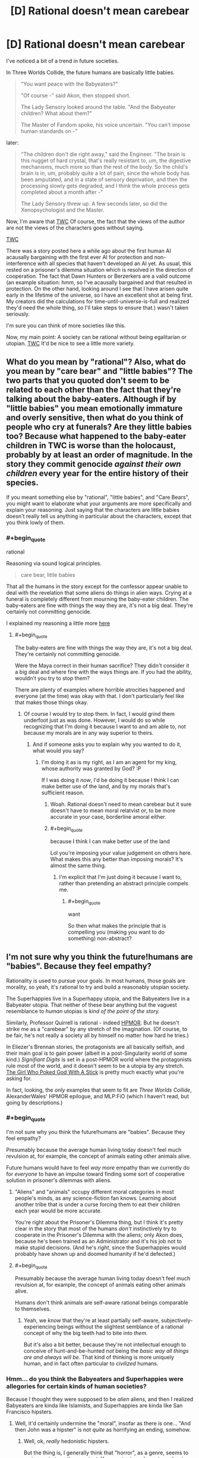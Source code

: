 #+TITLE: [D] Rational doesn't mean carebear

* [D] Rational doesn't mean carebear
:PROPERTIES:
:Score: 5
:DateUnix: 1432325499.0
:END:
I've noticed a bit of a trend in future societies.

In Three Worlds Collide, the future humans are basically little babies.

#+begin_quote
  "You want peace with the Babyeaters?"

  "Of course -" said Akon, then stopped short.

  The Lady Sensory looked around the table. "And the Babyeater children? What about them?"

  The Master of Fandom spoke, his voice uncertain. "You can't impose human standards on -"
#+end_quote

later:

#+begin_quote
  "The children don't die right away," said the Engineer. "The brain is this nugget of hard crystal, that's really resistant to, um, the digestive mechanisms, much more so than the rest of the body. So the child's brain is in, um, probably quite a lot of pain, since the whole body has been amputated, and in a state of sensory deprivation, and then the processing slowly gets degraded, and I think the whole process gets completed about a month after -"

  The Lady Sensory threw up. A few seconds later, so did the Xenopsychologist and the Master.
#+end_quote

Now, I'm aware that [[#s][TWC]] Of course, the fact that the views of the author are not the views of the characters goes without saying.

[[#s][TWC]]

There was a story posted here a while ago about the first human AI acausally bargaining with the first ever AI for protection and non-interference with all species that haven't developed an AI yet. As usual, this rested on a prisoner's dilemma situation which is resolved in the direction of cooperation. The fact that Dawn Hunters or Berzerkers are a valid outcome (an example situation: hmm, so I've acausally bargained and that resulted in protection. On the other hand, looking around I see that I have arisen quite early in the lifetime of the universe, so I have an excellent shot at being first. My creators did the calculations for time-until-universe-is-full and realized they'd need the whole thing, so I'll take steps to ensure that.) wasn't taken seriously.

I'm sure you can think of more societies like this.

Now, my main point: A society can be rational without being egalitarian or utopian. [[#s][TWC]] It'd be nice to see a little more variety.


** What do you mean by "rational"? Also, what do you mean by "care bear" and "little babies"? The two parts that you quoted don't seem to be related to each other than the fact that they're talking about the baby-eaters. Although if by "little babies" you mean emotionally immature and overly sensitive, then what do you think of people who cry at funerals? Are they little babies too? Because what happened to the baby-eater children in TWC is worse than the holocaust, probably by at least an order of magnitude. In the story they commit genocide /against their own children/ every year for the entire history of their species.

If you meant something else by "rational", "little babies", and "Care Bears", you might want to elaborate what your arguments are more specifically and explain your reasoning. Just saying that the characters are little babies doesn't really tell us anything in particular about the characters, except that you think lowly of them.
:PROPERTIES:
:Author: Sailor_Vulcan
:Score: 13
:DateUnix: 1432329385.0
:END:

*** #+begin_quote
  rational
#+end_quote

Reasoning via sound logical principles.

#+begin_quote
  care bear, little babies
#+end_quote

That all the humans in the story except for the confessor appear unable to deal with the revelation that some aliens do things in alien ways. Crying at a funeral is completely different from mourning the baby-eater children. The baby-eaters are fine with things the way they are, it's not a big deal. They're certainly not committing genocide.

I explained my reasoning a little more [[http://www.reddit.com/r/rational/comments/36wxdy/d_rational_doesnt_mean_carebear/cri0tlh][here]]
:PROPERTIES:
:Score: -1
:DateUnix: 1432343243.0
:END:

**** #+begin_quote
  The baby-eaters are fine with things the way they are, it's not a big deal. They're certainly not committing genocide.
#+end_quote

Were the Maya correct in their human sacrifice? They didn't consider it a big deal and where fine with the ways things are. If you had the ability, wouldn't you try to stop them?

There are plenty of examples where horrible atrocities happened and everyone (at the time) was okay with that. I don't particularly feel like that makes those things okay.
:PROPERTIES:
:Score: 2
:DateUnix: 1432466309.0
:END:

***** Of course I would try to stop them. In fact, I would grind them underfoot just as was done. However, I would do so while recognizing that I'm doing it because I want to and am able to, not because my morals are in any way superior to theirs.
:PROPERTIES:
:Score: 0
:DateUnix: 1432486130.0
:END:

****** And if someone asks you to explain why you wanted to do it, what would you say?
:PROPERTIES:
:Score: 1
:DateUnix: 1432486465.0
:END:

******* I'm doing it as is my right, as I am an agent for my king, whose authority was granted by God? :P

If I was doing it /now/, I'd be doing it because I think I can make better use of the land, and by my morals that's sufficient reason.
:PROPERTIES:
:Score: -1
:DateUnix: 1432509130.0
:END:

******** Woah. Rational doesn't need to mean carebear but it sure doesn't have to mean moral relatvist or, to be more accurate in your case, borderline amoral either.
:PROPERTIES:
:Author: Bowbreaker
:Score: 2
:DateUnix: 1432640145.0
:END:


******** #+begin_quote
  because I think I can make better use of the land
#+end_quote

Lol you're imposing your value judgement on others here. What makes this any better than imposing morals? It's almost the same thing.
:PROPERTIES:
:Author: what_deleted_said
:Score: 1
:DateUnix: 1437495954.0
:END:

********* I'm explicit that I'm just doing it because I want to, rather than pretending an abstract principle compels me.
:PROPERTIES:
:Score: 1
:DateUnix: 1437497793.0
:END:

********** #+begin_quote
  want
#+end_quote

So then what makes the principle that is compelling you (making you want to do something) non-abstract?
:PROPERTIES:
:Author: what_deleted_said
:Score: 1
:DateUnix: 1437498261.0
:END:


** I'm not sure why you think the future!humans are "babies". Because they feel empathy?

Rationality is used to pursue your goals. In most humans, those goals are morality, so yeah, it's rational to try and build a reasonably utopian society.

The Superhappies live in a Superhappy utopia, and the Babyeaters live in a Babyeater utopia. That neither of these bear anything but the vaguest resemblance to /human/ utopias is /kind of the point of the story./

Similarly, Professor Quirrell is rational - indeed [[#s][HPMOR]]. But he doesn't strike me as a "carebear" by any stretch of the imagination. (Of course, to be fair, he's not really a society all by himself no matter how hard he tries.)

In Eliezer's Brennan stories, the protagonists are all basically selfish, and their main goal is to gain power (albeit in a post-Singularity world of some kind.) /Signifiant Digits/ is set in a post-HPMOR world where the protagonists rule most of the world, and it doesn't seem to be a utopia by any stretch. [[http://squid314.livejournal.com/336195.html][The Girl Who Poked God With A Stick]] is pretty much exactly what you're asking for.

In fact, looking, the /only/ examples that seem to fit are /Three Worlds Collide/, AlexanderWales' HPMOR epilogue, and MLP:FiO (which I haven't read, but going by descriptions.)
:PROPERTIES:
:Author: MugaSofer
:Score: 9
:DateUnix: 1432329351.0
:END:

*** #+begin_quote
  I'm not sure why you think the future!humans are "babies". Because they feel empathy?
#+end_quote

Presumably because the average human living today doesn't feel much revulsion at, for example, the concept of animals eating other animals alive.

Future humans would have to feel /way more/ empathy than we currently do for /everyone/ to have an impulse toward finding some sort of cooperative solution in prisoner's dilemmas with aliens.
:PROPERTIES:
:Author: derefr
:Score: 4
:DateUnix: 1432333753.0
:END:

**** "Aliens" and "animals" occupy different moral categories in most people's minds, as any science-fiction fan knows. Learning about another tribe that is under a curse forcing them to eat their children each year would be more accurate.

You're right about the Prisoner's Dilemma thing, but I think it's pretty clear in the story that most of the humans /don't/ instinctively try to cooperate in the Prisoner's Dilemma with the aliens; only Akon does, because he's been trained as an Administrator and it's his job not to make stupid decisions. (And he's /right/, since the Superhappies would probably have shown up and doomed humanity if he'd defected.)
:PROPERTIES:
:Author: MugaSofer
:Score: 5
:DateUnix: 1432334199.0
:END:


**** #+begin_quote
  Presumably because the average human living today doesn't feel much revulsion at, for example, the concept of animals eating other animals alive.
#+end_quote

Humans don't think animals are self-aware rational beings comparable to themselves.
:PROPERTIES:
:Author: ArgentStonecutter
:Score: 1
:DateUnix: 1432412656.0
:END:

***** Yeah, we /know/ that they're at least partially self-aware, subjectively-experiencing beings without the slightest semblance of a rational concept of why the big teeth had to bite into /them/.

But it's also a bit better, because they're not intellectual enough to conceive of hunt-and-be-hunted /not/ being the /basic way all things are and always will be/. That kind of thinking is more uniquely human, and in fact often particular to /civilized/ humans.
:PROPERTIES:
:Score: 3
:DateUnix: 1432436572.0
:END:


*** Hmm... do you think the Babyeaters and Superhappies were allegories for certain kinds of human societies?

Because I thought they were supposed to be /alien/ aliens, and then I realized Babyeaters are kinda like Islamists, and Superhappies are kinda like San Francisco hipsters.
:PROPERTIES:
:Score: 1
:DateUnix: 1432572954.0
:END:

**** Well, it'd certainly undermine the "moral", insofar as there is one... "And then John was a hipster" is not /quite/ as horrifying an ending, somehow.
:PROPERTIES:
:Author: MugaSofer
:Score: 1
:DateUnix: 1432590000.0
:END:

***** Well, ok, /really/ hedonistic hipsters.

But the thing is, I generally think that "horror", as a genre, seems to rest more in tone than content. You can try to make a story about space-aliens /horrifying/, but I think you might have better luck making it /scary/ if you want people to be scared /on reflection when they think of the alternatives/.

Whereas lots of horror seems designed to play with our moral taboos and go /tut-tut/ without actually /examining the possible alternatives/.

"Oh noes, our essential humanity has been robbed from us by this unwanted change that leaves us completely alive, comparatively happy (even by our old definition), and with our individuality preserved! This is /horrifying/, unlike the eternal sadistic torture of /I Have No Mouth and I Must Scream/, which would actually have /hurt/."

(Please note that this does not apply to horror scenarios that genuinely include enforced pain-experience, such as being possessed by a demon, or that include, let us point out, [[http://tvtropes.org/pmwiki/pmwiki.php/Main/InferredHolocaust][Implied Holocausts]].)

But the point is, Lovecraft can be read as the ravings of a really racist guy worried about non-white humans and totally not-white-human /aliens/ sharing the same universe as him, in which case the basic problem is that he collapses into an irrational puddle of goo instead of thinking clearly about Horrifying Evils whose invasion can be prevented by, say, burying certain books of lore where nobody will ever find them. Likewise to much of Stephen King.
:PROPERTIES:
:Score: 1
:DateUnix: 1432594284.0
:END:

****** I think that'd be unfair to Lovecraft, though. (I haven't read much King.)

He tended to lean on his own phobias, like seafood, but he was generally writing about reasonably horrible (if abstract) fears. It can be hard to show the horror inherent in a universe (or a being) that genuinely /does not care/ about humanity, or a world where human values have been permanently lost, but I do think it's worth it.

Admittedly, I'm not sure about the miscegenation vibes - there's a certain body-horror thing going on there, and Lovecraft was /in/ a mixed-race marriage iirc, but it's still basically Not That Bad. Blame his phobias, I guess.
:PROPERTIES:
:Author: MugaSofer
:Score: 1
:DateUnix: 1432629208.0
:END:

******* #+begin_quote
  It can be hard to show the horror inherent in a universe (or a being) that genuinely does not care about humanity
#+end_quote

Ok, look, I /know/ that True Horror seems to be the Universal Human Experience I'm totally missing (Lovecraft et al tends to make me break out laughing and I will regularly swear in the form of "$ADJECTIVE CTHULHU!"), but [[http://wiki.lesswrong.com/wiki/Litany_of_Gendlin][this is the universe we already had in the first place]]. Teaching and signalling that owning up to what was already true is /horrifying/ does not exactly /help/ anything.
:PROPERTIES:
:Score: 1
:DateUnix: 1432642471.0
:END:

******** Pretending that what we have is /good/ isn't /better/. If the universe is a terrible place, I desire to believe the universe is a terrible place.

But yeah, as I say, it's hard to get across stuff like "the AI does not hate you or love you, but you are made of atoms it can use for something else" or "you and everyone you know and your entire species will die" in a way that really appeals viscerally to our emotions. I like it when it works, though.

Incidentally, have you actually /read/ much Lovecraft? Because Cthulhu is pretty much a minor character, and it's not all squid-monsters-deal-SAN-damage in the original stuff. Most things that reference Lovecraft aren't /cosmic horror/, it's just a reference.
:PROPERTIES:
:Author: MugaSofer
:Score: 1
:DateUnix: 1432648295.0
:END:

********* #+begin_quote
  Pretending that what we have is good isn't better. If the universe is a terrible place, I desire to believe the universe is a terrible place.
#+end_quote

I guess I just don't see it as all that terrible, /compared to the alternatives/. The Lone Power invented /entropy/, so to speak, not just /Death/, and this means Its "gift" includes the arrow of time and the fundamental nature of optimization and choice. We didn't get any Choice, in real life, but all the same, the "gift" of Entropy includes not just Death but the means for shoving Death down the Lone One's throat and making It choke!

The universe as it actually is made us the way we actually are, and lays at our feet massive opportunities to really enjoy ourselves and have great lives, /if we play our cards right/. This is, to me, better than having never been given cards in the first place, or never existing in the first place, which is what we'd get if the universe weren't a "terrible" place.

#+begin_quote
  But yeah, as I say, it's hard to get across stuff like "the AI does not hate you or love you, but you are made of atoms it can use for something else" or "you and everyone you know and your entire species will die" in a way that really appeals viscerally to our emotions. I like it when it works, though.
#+end_quote

I would have to say that these statements really only look on the negative side. You get a choice about which AIs you build, after all: you /can/ choose to do the hard work of making it "love" you, so to speak (note: the emotion love, whether or not we can program it, does not solve the FAI problem -- please don't take this as a statement of such). And then you get to pierce the heavens and enjoy your eternity instead of going extinct.

#+begin_quote
  Incidentally, have you actually read much Lovecraft?
#+end_quote

I read a book of his short fiction that included /The Call of Cthulhu/, /The Shadow Over Innsmouth/ (which actually creeped me out), and /The Color Out of Space/, just to my memory. There were a few other things in there.
:PROPERTIES:
:Score: 2
:DateUnix: 1432659363.0
:END:


*** Because they feel wildly misplaced empathy.

My point is that I thought I'd seen a pattern among far-future human rationalist societies where every sophont is considered precious, and this belief is held to like a religion (in the sense that when they meet a competing religion, the baby eaters, /who are stated to be just as rational as the humans/, they declare them evil and wrong.) I don't really see how this came to be the case, and I don't think it should be a constant.

#+begin_quote
  The Superhappies live in a Superhappy utopia, and the Babyeaters live in a Babyeater utopia. That neither of these bear anything but the vaguest resemblance to human utopias is kind of the point of the story.
#+end_quote

That's also my point, the baby eaters have made their choice and the humans should respect that, as they have no moral high ground. I don't see why rational!humanity thinks it has some superior morality to rational!aliens.
:PROPERTIES:
:Score: -4
:DateUnix: 1432343719.0
:END:

**** Haaave you read [[http://wiki.lesswrong.com/wiki/Metaethics_sequence][the Sequences]], by any chance? The author has written fairly extensively on this topic (value alignment between nonhuman agents),and it is in fact kind of his day job.
:PROPERTIES:
:Author: MugaSofer
:Score: 2
:DateUnix: 1432388743.0
:END:

***** I haven't but I will take a look. Thank you for the recommendation.
:PROPERTIES:
:Score: 2
:DateUnix: 1432417040.0
:END:


**** #+begin_quote
  in the sense that when they meet a competing religion, the baby eaters, who are stated to be just as rational as the humans, they declare them evil and wrong
#+end_quote

Well, that is in fact how meta-ethical anti-realism works.
:PROPERTIES:
:Score: 2
:DateUnix: 1432437228.0
:END:


**** #+begin_quote
  the baby eaters have made their choice
#+end_quote

The baby-eater babies haven't. And to decide that they have to suffer their parents choices just because they belong to the same species is specieist. After all we wouldn't let a person in our own society eat his children just because he thinks that that would be the right and proper thing to do. We would take away his children and lock him up.

#+begin_quote
  and the humans should respect that
#+end_quote

The humans have also made their choice. Respecting the choices of baby-eaters when there are other options available are not part of that choice.
:PROPERTIES:
:Author: Bowbreaker
:Score: 1
:DateUnix: 1432640805.0
:END:

***** Speciesism doesn't really carry any issue. Consider a more readily imaginable case. If this were standard fantasy, and you ran a city, why let orcs live in it? They're not humans. They are a liability. However, you also aren't going to go conquer their desert and stop them from performing their arcane manhood rituals where half of them get eaten by dragons, for the same reason you aren't offended that the elves don't let anyone into their crystal cities.
:PROPERTIES:
:Score: 2
:DateUnix: 1432644511.0
:END:

****** None of that would be true if I am the lord commander of said human city. Orcs would be let in the city insofar I can feasibly counteract racism. Once we are prosperous enough humanoiditarian aid would be lent to orc tribes that accept it. And if manhood rituals are performed on young orclings against their will the next step would be introducing education, economic alternatives and maybe a dragon hunting campaign, if dragons are just oversized flying dinosaurs with firebreath instead of sentient beings. If the orcs are tribal and my city-state growing all of this should be relatively doable in the long term.
:PROPERTIES:
:Author: Bowbreaker
:Score: 1
:DateUnix: 1432648925.0
:END:

******* Why, though? What reason do you have to let orcs in? What do you get out of it? Do you get more out of it than you lose in letting a bunch of big green brutes in? Where will they live? Where will they work? What are you going to tell the people who have to live next to them? How is your crime situation, will it grow when you provide a steady supply of goons?

Orcs aren't humans, and you need a good reason to treat them like humans.
:PROPERTIES:
:Score: 1
:DateUnix: 1432655805.0
:END:


** Well, people are largely writing about what they consider rational /for human agents/, in fact, human agents who usually share a lot of acculturation with the author, so of course the author's views slip into the story.

Of course, if you're asking what happens when the Affront /gets bloody clever/, the answer is that whole leaves of galactic space have to be sterilized to put a goddamn stop to what humans call "really terrible torture porn".

Now, I wasn't really analyzing the sociology when I read /Three Worlds Collide/ as much as I was admiring the trolling, but let me ask: what do you think "grown-ups" look like? What would a civilization full of not-babies look like?

Also, how old are you? Just asking, because those of us actually in the "adult" age-group tend to find that, yes, 50% of the adult world around us, sometimes more, are total and utter babies. It's one of those unpleasant awakenings to the facts of life.
:PROPERTIES:
:Score: 6
:DateUnix: 1432329622.0
:END:

*** I'm thinking of adults in this context as people who are aware that sometimes sacrifices need to be made in some areas because total perfection may not be possible. In defense of my classification of the captain as a "baby" and the confessor as an "adult", the captain has the option to: (spoilers for TWC of course)

#+begin_quote
  "Well. Anyway. If remaining whole is that important to us - we have the option. It's just a question of whether we're willing to pay the price. Sacrifice the Babyeater children -"

  They're a lot like human children, really.

  "- to save humanity."
#+end_quote

He doesn't take this, because his loss function is that of a child. Oh no, the little aliens (who are quite happy with their own priors and loss functions, by the way). His stated reasoning is that the Superhappies /thought/ they were cooperating, so he had to cooperate. He had the option of detonating the star and protecting mankind, and he didn't take it. The confessor is around to make the hard (here meaning obvious but emotionally costly) decision, which I think may be the reason there are confessors everywhere: in case stupid mistakes like this happen.

I think the baby-eaters are probably closer to an adult society, given that they are defined by the shared experience that there are situations where a regrettable decision must be made. Humans are pretty bad, but the presence of a confessor keeps things under control. The superhappies, to take a phrase from an old SF short story, are idiot children playing with machine guns.

I'm 22. I'm aware of the prevalence of empathy in our society.
:PROPERTIES:
:Score: -1
:DateUnix: 1432342994.0
:END:

**** #+begin_quote
  Oh no, the little aliens (who are quite happy with their own priors and loss functions, by the way).
#+end_quote

I think the crux of this is that you are a moral relativist, and most rationalists aren't. The popular belief among rationalists is that preferences (including moral) are decided on an individual basis, and you only take other being's preferences into account to the extent that you prefer to do so.

(As in, the superhappies /don't care/ that the adult babyeaters are okay with it, in the same sense that a paperclipper cares not about our preferences. And the superhappies, like the paperclipper, are perfectly rational in not caring because orthogonality thesis.)
:PROPERTIES:
:Author: E-o_o-3
:Score: 5
:DateUnix: 1432357898.0
:END:

***** #+begin_quote
  preferences (including moral) are decided on an individual basis, and you only take other being's preferences into account to the extent that you prefer to do so.
#+end_quote

I believe this. However, I reason that even if you for whatever reason feel that baby eater society must end so that you can feel better, you still shouldn't take that action because of the possibility of a superhappy scenario. The same empathy that compels you to act makes you realize you are the superhappy scenario to the baby-eaters and therefore shouldn't act.

This is why, even though the superhappies are making a rational decision based on their beliefs, they've still got to go (if humanity were able to do it) -- they're evil by humanity's morals (as stated in TWC, at least). To answer a possible question, even if they aren't against humanity's morals, they're against my morals, which require that anyone who doesn't oppose an X-risk is an X-risk. I consider this a consistency requirement.

I believe that the rational choice for humanity after TWC is to go Orion's Arm Hider.
:PROPERTIES:
:Score: 1
:DateUnix: 1432418703.0
:END:

****** #+begin_quote
  The same empathy that compels you to act makes you realize you are the superhappy scenario to the baby-eaters and therefore shouldn't act.
#+end_quote

But, do you respect the alien preferences /intrinsically/ or do you just feel that respecting the preferences of powerful entities is good game theory? Keep in mind, we have, in the form of other animals, plenty of babyeaters and superhappies here on Earth. We just ignore their preferences because they have no power. And with the babyeaters, we might go via the baby-eater baby preferences too. Are you gonna intrinsically respect a paperclipper's preferences?

The good ending in the story /is/ that we leave each other alone and hide...but we do so because it's good game theory, not because we respect alien morality.
:PROPERTIES:
:Author: E-o_o-3
:Score: 2
:DateUnix: 1432442157.0
:END:

******* Just because I feel it's good game theory. I don't give a damn about the lives or morals of aliens until given reason to.
:PROPERTIES:
:Score: 1
:DateUnix: 1432485152.0
:END:

******** Then you ultimately agree with the moral of the story, I think. But you cited "empathy" a moment before, so I think you just accidentally change your mind :P
:PROPERTIES:
:Author: E-o_o-3
:Score: 2
:DateUnix: 1432486341.0
:END:

********* The empathy I was referring to was that of a hypothetical agent :) You're right though, I've changed my mind since making the post.
:PROPERTIES:
:Score: 2
:DateUnix: 1432508848.0
:END:


******* There's no real difference between good game theory and the right thing to do.
:PROPERTIES:
:Score: 1
:DateUnix: 1432485542.0
:END:

******** Good game theory only cooperates with the opponent according to how much power they have, so if you believe that then you also believe in might makes right. There's no reason not to torture your powerless slaves if it pleases you in game theory.

See: evolution, and the various more twisted strategies it has produced.
:PROPERTIES:
:Author: E-o_o-3
:Score: 2
:DateUnix: 1432486177.0
:END:

********* Fine. I was on mobile. I meant "reflectively coherent deal-making under the knowledge that I don't know how many opponents I have and how powerful they might be."
:PROPERTIES:
:Score: 1
:DateUnix: 1432487219.0
:END:

********** What's "reflectively coherent"?
:PROPERTIES:
:Author: E-o_o-3
:Score: 1
:DateUnix: 1432487884.0
:END:

*********** It makes sense /after/ you've done it, and it doesn't turn out, in retrospect, that you could have made some better choice with the information you had at the time.
:PROPERTIES:
:Score: 1
:DateUnix: 1432488522.0
:END:

************ Oh. I don't think there's any game-theoretic justification for being nice to people with less power, on the off-chance that there are more powerful beings who are mean to people who are mean to people with less power...if that's what you were thinking. That's just pascal's wager made fancy. There could just as easily be more powerful beings who are mean to people who are nice to people with less power.

If that's not what you're referencing, then how does being reflexively self consistent make any difference?
:PROPERTIES:
:Author: E-o_o-3
:Score: 2
:DateUnix: 1432493884.0
:END:

************* Hmm... you are right that all the Timeless/Updateless game-theoretic thinking I'm invoking here is extremely fuzzy and difficult to naturalize. But my point wasn't to be /nice/ to anyone, merely that "buzz off and keep each moral system among its own species" works out to a convenient social contract for a galaxy where you don't know what end of the power scale you're actually on relative to every other species you've run into or not run into. Throwing in something like star detonation or another weapon capable of Mutually Assured Destruction/Separation makes it surer.
:PROPERTIES:
:Score: 1
:DateUnix: 1432573109.0
:END:

************** That's just it though, it's only a social contract if everyone's roughly at the same power levels. There's no reason for the higher-power species to mind the preferences of the lower-power species, nor is there a reason to care for even-higher-power species to care what the higher-power species do.

The thing about power is that it's uni-directional, you don't get that reciprocating consequences thing that informs most of the rest of game theory. (But I think this is a recognized open problem)
:PROPERTIES:
:Author: E-o_o-3
:Score: 1
:DateUnix: 1432578946.0
:END:

*************** Indeed. Now, we humans tend to possess a fairly strong moralizing intuition that we "ought" to do the power-neutral thing, because we genuinely cannot count on being Singleton-level powerful. Even political autocrats, among our species, still have to worry about someone killing or overthrowing them.

The question is whether the set of interstellar species is that well-populated with that high a variance to the power levels, such that any given species has reason to think someone might out-gun them, or whether a kind of Mutually Assured Destruction can exist where even a relatively weak species can threaten serious damage if they're not left to their own devices.
:PROPERTIES:
:Score: 2
:DateUnix: 1432581060.0
:END:

**************** #+begin_quote
  such that any given species has reason to think someone might out-gun them
#+end_quote

But that is not enough. They must also think that the species outgunning them thinks like them and /also/ expects there to be a species that could outgun them. To give an example based on TWC:

If the baby-eaters power level had been switched with that of the superhappies they would probably have completely exterminated both other species despite the fact that the superhappies would never have done that no matter their relative power level.
:PROPERTIES:
:Author: Bowbreaker
:Score: 1
:DateUnix: 1432641524.0
:END:


***** #+begin_quote
  The popular belief among rationalists is that preferences (including moral) are decided on an individual basis, and you only take other being's preferences into account to the extent that you prefer to do so.
#+end_quote

Wait, my understanding is that this is equivalent to the definition of meta-ethical moral relativism. Am I mistaken here?
:PROPERTIES:
:Author: gabbalis
:Score: 0
:DateUnix: 1432654571.0
:END:

****** I dunno about "meta ethical" meaning, but Moral relatavists might say "Oh, it's wrong to us, but it's right to them and we can't impose our standards..."

And moral absolutists might say "It's Good because the Universe/God/etc says so. We can impose Good on the world and this is right and well (provided we're humble about figuring out what really is Good)"

These are both different from "I, as an individual, determine what is most preferable to me morally and otherwise...and I /can and will and should and must/ impose my preferences upon the world. (Provided I'm humble about figuring out what I really do prefer as well as what actions lead to it, recognizing that I'm often wrong.) I'm not sure what the name for this view is, but it's the one I think rationalists pretty much all hold.
:PROPERTIES:
:Author: E-o_o-3
:Score: 1
:DateUnix: 1432662346.0
:END:

******* To quote [[http://en.wikipedia.org/wiki/Moral_relativism][Wikipedia]]:

#+begin_quote
  Moral relativism may be any of several philosophical positions concerned with the differences in moral judgments across different people and cultures. Descriptive moral relativism holds only that some people do in fact disagree about what is moral; meta-ethical moral relativism holds that in such disagreements, nobody is objectively right or wrong; and normative moral relativism holds that because nobody is right or wrong, we ought to tolerate the behavior of others even when we disagree about the morality of it.
#+end_quote

I see now that you were refering to normative Moral Relativism.

And I think there is more to the viewpoint you're describing than Just Meta-Ethical Moral Relativism, but I'm not sure what to call the rest of it either. Guess I need to browse more philosophy terms.
:PROPERTIES:
:Author: gabbalis
:Score: 0
:DateUnix: 1432676485.0
:END:


**** #+begin_quote
  I'm thinking of adults in this context as people who are aware that sometimes sacrifices need to be made in some areas because total perfection may not be possible.
#+end_quote

[[http://pictures.mastermarf.com/blog/2011/110226-laugh.jpg][My face when]] "sacrifices" (ie: the weak) need to be "made" (ie: offered up to be eaten) for "the greater good" (ie: in the desperate hope of appeasing the Dragon Tyrant), and of course it's "childish" (ie: demands that we make like a child and actually think) to demand that the "adults" (ie: the powerful) consider alternative courses of action (ie: at least not killing the weak and low-status /first/). [[http://tvtropes.org/pmwiki/pmwiki.php/Main/IDidWhatIHadToDo][It's basically the exact same post-hoc rationalization used to justify every single evil decision someone couldn't straight-facedly call good, even to a mirror.]]

/Real/ adulthood consists /precisely/ in finding better options than pretending you can appease unwanted and terrible facts of life by killing the weak first, /precisely/ in rejecting false dichotomies forced upon you by ignorance and prejudice, and /finding the better options/. That is what adults are /for/.

#+begin_quote
  Humans are pretty bad, but the presence of a confessor keeps things under control. The superhappies, to take a phrase from an old SF short story, are idiot children playing with machine guns.
#+end_quote

Certainly the superhappies are evil and stupid. They're going to be eaten by the next thing to happen on /them/ and dislike /their/ religion, after all.

#+begin_quote
  I'm 22. I'm aware of the prevalence of empathy in our society.
#+end_quote

You mean the lack thereof?
:PROPERTIES:
:Score: 2
:DateUnix: 1432437547.0
:END:

***** So you're saying that every dichotomy is false, and "real" adults will always discover this? Seems pretty "childish" to me, one true dichotomy is between using an imperfect solution now or waiting for your hypothetical perfect solution to appear.

I would love to see the reasoning that leads to killing someone other than the weak first if a situation where killing part of the group is necessary arises. Remember that women and children do not count as weak, and tool-making skills (i.e. reasoning) in the absence physical strength of don't either.

#+begin_quote
  lack thereof
#+end_quote

Ha, no. Consider the situations in the UK (specifically the immigrant muslim rape gangs), Sweden, Zimbabwe, the Congo, and South Africa. I could go on, but I'd start going into controversial (the facts are clear, the narrative does not agree) situations.
:PROPERTIES:
:Score: 2
:DateUnix: 1432485823.0
:END:

****** #+begin_quote
  So you're saying that every dichotomy is false, and "real" adults will always discover this?
#+end_quote

Not every, just most.

#+begin_quote
  Seems pretty "childish" to me, one true dichotomy is between using an imperfect solution now or waiting for your hypothetical perfect solution to appear.
#+end_quote

And the way to bypass it is to actually put consistent work into coming up with additional technologies and sciences so as to make fewer choices dichotomous between unpleasant alternatives.

#+begin_quote
  Ha, no. Consider the situations in the UK (specifically the immigrant muslim rape gangs), Sweden, Zimbabwe, the Congo, and South Africa. I could go on, but I'd start going into controversial (the facts are clear, the narrative does not agree) situations.
#+end_quote

Honestly, letting some people grow up useless and alienated and then letting those already-damaged people prey on others in a massive spiral of abuse and pain just doesn't seem very compassionate to me.
:PROPERTIES:
:Score: 1
:DateUnix: 1432487821.0
:END:

******* That doesn't bypass it, just diminishes it. At that point it's a matter of degree.

I agree. I attribute the decision to allow the countries to fall into barbarism to empathy with the desire of the populace for self-governance, though. Crime was lower before.
:PROPERTIES:
:Score: 1
:DateUnix: 1432508985.0
:END:

******** #+begin_quote
  I agree. I attribute the decision to allow the countries to fall into barbarism to empathy with the desire of the populace for self-governance, though. Crime was lower before.
#+end_quote

I'd really love to see some sources for the crime claim, and a discrete dividing line between the periods you're addressing, because otherwise you've stacked a lot of emotive talk on top of few predictions.
:PROPERTIES:
:Score: 1
:DateUnix: 1432511395.0
:END:

********* Of course. Here's an article with extensive documentation on the general post-colonial changes: [[https://radishmag.wordpress.com/2013/04/12/come-back-colonialism/][link]]. It covers the crime in the congo in detail. A discrete dividing line is difficult. I'm not saying this to wriggle out of giving one: I claim that the line is the government change in each country, after which things started to spiral out of control (I conjecture due to the fact that there were usually multiple militant groups aiming for control, and the losers didn't fade away. If I'm right and this was a major cause, things might have been better if the transition took place over a longer period but that's another conjecture) until they eventually reached crisis levels.

Some supplemental resources:\\
* Here's an article about government-caused famine in zimbabwe: [[http://www.telegraph.co.uk/news/worldnews/africaandindianocean/zimbabwe/1459621/Zimbabwe-never-had-food-shortages-before.-Mugabe-has-caused-this-famine.html][link]]

- Zimbabwe is going down the tubes: [[http://en.wikipedia.org/wiki/Crime_in_Zimbabwe][link]] Note that their law enforcement is also suffering, so their crime statistics are suspect.
:PROPERTIES:
:Score: 1
:DateUnix: 1432533633.0
:END:

********** ***** 
      :PROPERTIES:
      :CUSTOM_ID: section
      :END:
****** 
       :PROPERTIES:
       :CUSTOM_ID: section-1
       :END:
**** 
     :PROPERTIES:
     :CUSTOM_ID: section-2
     :END:
[[https://en.wikipedia.org/wiki/Crime%20in%20Zimbabwe][*Crime in Zimbabwe*]]: [[#sfw][]]

--------------

#+begin_quote
  *Crime* in *[[https://en.wikipedia.org/wiki/Zimbabwe][Zimbabwe]]*, typically falls under the purview of the Ministry of Home Affairs who oversee the [[https://en.wikipedia.org/wiki/Zimbabwe_Republic_Police][Zimbabwe Republic Police]] and the Ministry of Justice.
#+end_quote

--------------

^{Interesting:} [[https://en.wikipedia.org/wiki/Canaan_Banana][^{Canaan} ^{Banana}]] ^{|} [[https://en.wikipedia.org/wiki/Outline_of_Zimbabwe][^{Outline} ^{of} ^{Zimbabwe}]] ^{|} [[https://en.wikipedia.org/wiki/Hazel_Crane][^{Hazel} ^{Crane}]] ^{|} [[https://en.wikipedia.org/wiki/December_2003][^{December} ^{2003}]]

^{Parent} ^{commenter} ^{can} [[/message/compose?to=autowikibot&subject=AutoWikibot%20NSFW%20toggle&message=%2Btoggle-nsfw+crk1tqg][^{toggle} ^{NSFW}]] ^{or[[#or][]]} [[/message/compose?to=autowikibot&subject=AutoWikibot%20Deletion&message=%2Bdelete+crk1tqg][^{delete}]]^{.} ^{Will} ^{also} ^{delete} ^{on} ^{comment} ^{score} ^{of} ^{-1} ^{or} ^{less.} ^{|} [[http://www.np.reddit.com/r/autowikibot/wiki/index][^{FAQs}]] ^{|} [[http://www.np.reddit.com/r/autowikibot/comments/1x013o/for_moderators_switches_commands_and_css/][^{Mods}]] ^{|} [[http://www.np.reddit.com/r/autowikibot/comments/1ux484/ask_wikibot/][^{Magic} ^{Words}]]
:PROPERTIES:
:Author: autowikibot
:Score: 1
:DateUnix: 1432533651.0
:END:


**** #+begin_quote
  I'm 22. I'm aware of the prevalence of empathy in our society.
#+end_quote

Are you saying that empathy is a unarguably bad thing?
:PROPERTIES:
:Author: Bowbreaker
:Score: 1
:DateUnix: 1432640983.0
:END:

***** When extended too far, yes.
:PROPERTIES:
:Score: 1
:DateUnix: 1432644142.0
:END:

****** How far is too far?
:PROPERTIES:
:Author: Bowbreaker
:Score: 1
:DateUnix: 1432648549.0
:END:

******* Extending empathy to aliens immediately is too far.
:PROPERTIES:
:Score: 1
:DateUnix: 1432648842.0
:END:


** Other people have addressed the empathy/rationality part of the discussion, so I'll take the AI part. If this subreddit is seeing a confluence of rationality-means-nice among aliens and/or AIs, then it's probably because that's the unbroken ground.

Until very recently, every depiction of aliens or AIs was negative -- Frankenstein, War of the Worlds, Dracula, Morlocks/Eloi, Berserkers, etc etc. Part of the reason that Asimov's 'Robot' stories were (and are) so amazingly popular is that aside from being well written and enjoyable they were /different./ They showed a world where robots could be allies instead of antagonists, and it was a new thought.

Even today, the majority of AI stories give them antagonist roles. Eagle Eye, Her (in the end), Transcendence (I think? Didn't see it), the Terminator movies, the Matrix movies -- they all show AI as figures of fear. MLP:FiO can be taken as uplifting or horror depending on your values.

The worst of all, of course, is Jack Williamson's /With Folded Hands./ That is the only book I've ever read where I physically shuddered after reading it; when I wrote [[http://www.amazon.com/Baby-Blues-David-K-Storrs-ebook/dp/B00V52XRIE][Baby Blues]] [paid link; just read the blurb] I used that as my model for how to achieve real horror.

Again, if we're seeing a higher proportion of AI's / aliens as rational and at least somewhat friendly, it's because the other side has already been done to death.
:PROPERTIES:
:Author: eaglejarl
:Score: 3
:DateUnix: 1432345745.0
:END:

*** I think the "unknown alien, prisoner's dilemma" has already been handled by Murray Leinster's /First Contact/ which was one of the first first contact stories ever written. /On Messenger Mountain/ handled the shoot first scenario. [[#s][On Messenger Mountain]]

I think this may be where I part ways with many of the posters here -- I think if you view CelestAI as benevolent you are wrong to a dangerous degree and cannot be trusted with anything important. Your priors and possibly your reasoning are far gone.
:PROPERTIES:
:Score: 1
:DateUnix: 1432347484.0
:END:

**** #+begin_quote
  you are wrong to a dangerous degree and cannot be trusted with anything important. Your priors and possibly your reasoning are far gone.
#+end_quote

I acknowledge hearing your opinion.

I don't remember the story particularly well, but what exactly are you regarding as horrific about CelestAI? Here's what I remember:

- She didn't compel anyone to upload, although choosing not to became a much less appealing prospect as she continued modifying the planet.
- As far as I recall, there was only one person who strongly chose not to upload. Everyone else went willingly, and pretty much as quickly as they could.
- She played fair -- she told everyone what would happen, and then she did that. She didn't volunteer the information that while you were having a magic-research-and-intellectual experience someone else might be having a blood-glory-porn experience, but I don't see that as a failing.
- She did her honest best to make everyone happy.
- She did not change anyone's personality/values/self unless they explicitly requested it, and even then only in the smallest way that would achieve the desired result.
- She expanded through the universe looking for aliens. I think her goals were 'make sure no alien race ever threatens humanity' but I don't recall if her plan was genocide or simply uploading them -- I'm not sure what her definition of 'people' was.

She was definitely ruthless, she definitely applied pressure to upload, but it was marketing, not extortion. If her decision was genocide of all aliens then yes, that's horrible. As far as humans go though, yes, she seems to have been fairly benevolent as far as I remember.
:PROPERTIES:
:Author: eaglejarl
:Score: 1
:DateUnix: 1432357163.0
:END:

***** I don't draw a distinction between marketing and extortion when they're being done by a sufficiently powerful entity. Additionally, modifying the planet while offering uploading as a way out counts as extortion for me.
:PROPERTIES:
:Score: 5
:DateUnix: 1432417759.0
:END:

****** #+begin_quote
  I don't draw a distinction between marketing and extortion when they're being done by a sufficiently powerful entity.
#+end_quote

Um...that's a little strange. Anyway, this is a Rule 386 situation, so I'll let it go.
:PROPERTIES:
:Author: eaglejarl
:Score: 2
:DateUnix: 1432450207.0
:END:

******* That's not strange at all. It's a perfectly sensible way of dissolving your deontological concept of "coercion" in the face of having to consequentially deal with an entity with vastly more influence over your incentives than you yourself have. Never seen a labor union?
:PROPERTIES:
:Score: 4
:DateUnix: 1432482171.0
:END:


***** #+begin_quote
  She expanded through the universe looking for aliens. I think her goals were 'make sure no alien race ever threatens humanity' but I don't recall if her plan was genocide or simply uploading them -- I'm not sure what her definition of 'people' was.
#+end_quote

For some aliens it was uploading, for most it was genocide (being turned into computronium) because they didn't fit CelestAI's definition of "human." That alone makes Friendship is Optimal a horror story.

I also dislike that no-one is allowed to interact with the real world any more or that you can never be certain that your friends are actually your friends or slightly modified versions of your friends created by CelestAI to please you better.
:PROPERTIES:
:Score: 5
:DateUnix: 1432466168.0
:END:


** A rational society does not need to be utopian, I certainly agree with that.

However, as long as you use the term egalitarian correctly, I have to disagree - for humans anyway!

With exceptions made for children, the ill, injured or congenitally damaged, or the aged/infirm, who need help which might also include restricting some of their rights, everyone should have equal rights and opportunities. Without this, you have a society that may devolve into a caste society, or slavery society.

While a surface argument might be made for a rational society based on enforced social standing, I think it's fairly clear from the last few thousand years that such social arrangements are highly irrational, because the ones on the bottom tend to get upset and kill the ones at the top every now and then. Courting that sort of social instability is just not rational, IMHO.
:PROPERTIES:
:Author: Farmerbob1
:Score: 3
:DateUnix: 1432398087.0
:END:

*** There's also the issue that actually-existing humans prefer living in predictable, high-trust social environments conducive to easy planning. Slytherins are making Unusual Life Choices in real life, no matter how much fiction and certain forms of political hagiography glorify them. Some level of egalitarianism is a necessary ingredient for that high-trust society: trust is almost always limited, and thus entails knowing that the power and incentive gradients between two people are not too steep.
:PROPERTIES:
:Score: 3
:DateUnix: 1432486026.0
:END:


*** I will argue against your position.

Suppose it either becomes possible to predict personality traits with some accuracy from a human's DNA, or becomes possible to determine them from a brain scan. In this scenario it could be /known/ at a high belief level that someone craves power (which I distinguish from ambition). At present, this doesn't fall under "congenitally damaged" but I do not believe such people should have power in society -- they should not have the right to hold elected office / work as managers. I base this belief on my priors which also include a belief that this is not an uncommon belief. Perhaps we would expand the definition of congenitally damaged, which would quickly lead to eugenics programs. They'd probably be successful quickly if we have genetics/neurology at that level. Alternatively we would have a rational society with at least one social caste.

#+begin_quote
  I think it's fairly clear from the last few thousand years that such social arrangements are highly irrational, because the ones on the bottom tend to get upset and kill the ones at the top every now and then.
#+end_quote

This is just evidence that historical societies are unstable, not that no such societies can ever exist. Given that historical societies have not been engineered (depending on how you feel about conspiracies, this will be more or less controversial) the fact that most such societies have had revolutions is not evidence that an engineered rational society would experience revolutions. The society I propose above will absolutely have an "underclass" and because that underclass is defined by it's cravings for power a revolution is inevitable. For this reason, any society which implements the ban on power-hungry leaders is also going to need some form of control of these power-hungry individuals, which can take one of a number of forms.

Of course the countermeasures may fail, but I consider the risk rational because the potential benefits are immense. A major source of corruption will have been removed.
:PROPERTIES:
:Score: 1
:DateUnix: 1432419642.0
:END:

**** In my opinion, in a rational society, positions of power would only be held by people who are competent to hold them.

From our experience in the last couple thousand years of recorded history, this typically means that most people who actually want positions of political power for the sole purpose of having power won't be capable of earning them.

For those few individuals who are both highly competent and power hungry, a rational government will have effective systems of checks and balances. Those systems will be administered by competent individuals.

When imagining a rational society, you have to consider that rationality does not only extend to thought experiments, it extends to practical application.

A meritocracy is eminently rational. Is everyone the same? No. Is everyone allowed to try to improve themselves? Yes.
:PROPERTIES:
:Author: Farmerbob1
:Score: 2
:DateUnix: 1432422320.0
:END:

***** Of course, as we see in the latter-day Western world, too much attempted meritocracy becomes a self-reinforcing class system as inequality increases.
:PROPERTIES:
:Score: 2
:DateUnix: 1432486210.0
:END:

****** I think that some degrees of social striation are unavoidable. The important thing is to make sure that there's a bottom that's not too terrible, and that nobody is prevented from climbing up the ladder based on their ability. That being said, hereditary wealth is definitely a potential problem in a rational meritocracy.
:PROPERTIES:
:Author: Farmerbob1
:Score: 1
:DateUnix: 1432494052.0
:END:

******* #+begin_quote
  nobody is prevented from climbing up the ladder based on their ability. That being said, hereditary wealth is definitely a potential problem in a rational meritocracy.
#+end_quote

Well right there you've already pointed out the problem. Today's "meritocrats" are engaged in a systematic program to pass on their status and wealth to their children, but this time with a sense of entitlement derived from "merit" and a simultaneous sense that they don't owe anything to their "worsers" (ie: the people they get rich exploiting).
:PROPERTIES:
:Score: 2
:DateUnix: 1432573381.0
:END:

******** That is a problem, yes. It is not 'the' problem. Before we can even begin to approach a rational meritocracy that isn't prone to uprisings due to caste enforcements, we have to have the capacity to do the following things with little to no human labor:

1) Grow food that people are willing to eat. 2) Educate people to an acceptable degree. 3) Provide law enforcement. 4) Provide power. 5) Maintain power, communications, transportation, shelter, education, law enforcement, government, and entertainment infrastructure. 6) Support the material needs to perform 1-5.

We also must: A) Establish a world government stable enough to prevent wars B) Establish population controls that aren't ghastly. C) Avoid a situation where the AI that we have developed to do 1-6 for us become sentient enough to want to be free of the labors we have assigned them.

Once we can do all these things (and we're nowhere even close to most of the critical ones) then we might seriously consider how to deal with the social aspects of hereditary wealth in a meritocracy.

I'm fairly certain that by the time we get to a point where we have the capacity to begin seriously considering a rational meritocracy, we would be close to a post-need society anyway.
:PROPERTIES:
:Author: Farmerbob1
:Score: 1
:DateUnix: 1432597312.0
:END:

